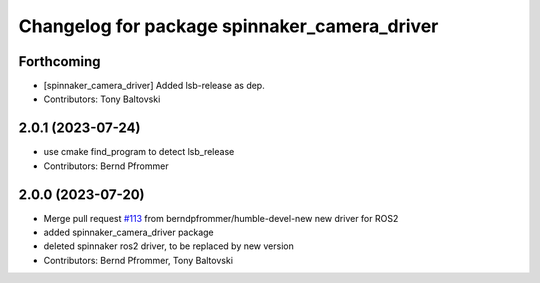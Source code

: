 ^^^^^^^^^^^^^^^^^^^^^^^^^^^^^^^^^^^^^^^^^^^^^
Changelog for package spinnaker_camera_driver
^^^^^^^^^^^^^^^^^^^^^^^^^^^^^^^^^^^^^^^^^^^^^

Forthcoming
-----------
* [spinnaker_camera_driver] Added lsb-release as dep.
* Contributors: Tony Baltovski

2.0.1 (2023-07-24)
------------------
* use cmake find_program to detect lsb_release
* Contributors: Bernd Pfrommer

2.0.0 (2023-07-20)
------------------
* Merge pull request `#113 <https://github.com/ros-drivers/flir_camera_driver/issues/113>`_ from berndpfrommer/humble-devel-new
  new driver for ROS2
* added spinnaker_camera_driver package
* deleted spinnaker ros2 driver, to be replaced by new version
* Contributors: Bernd Pfrommer, Tony Baltovski
